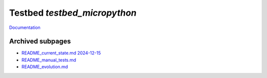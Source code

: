 Testbed `testbed_micropython`
=============================

`Documentation <http://www.octoprobe.org/testbed_micropython>`_


Archived subpages
-------------------

* `README_current_state.md 2024-12-15 <README_current_state.md>`_
* `README_manual_tests.md <README_manual_tests.md>`_
* `README_evolution.md <README_evolution.md>`_
